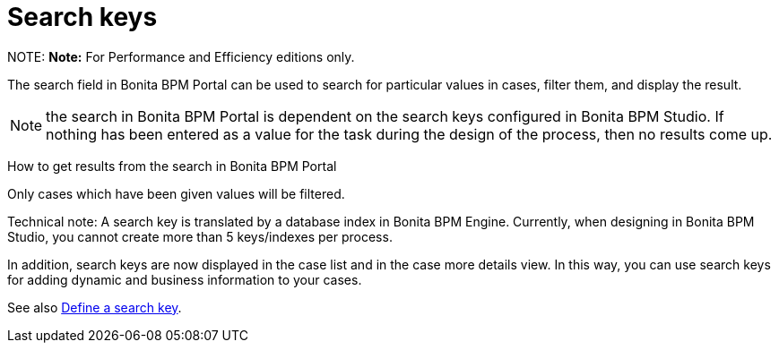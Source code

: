 = Search keys

NOTE:
*Note:* For Performance and Efficiency editions only.


The search field in Bonita BPM Portal can be used to search for particular values in cases, filter them, and display the result.

NOTE: the search in Bonita BPM Portal is dependent on the search keys configured in Bonita BPM Studio. If nothing has been entered as a value for the task during the design of the process, then no results come up.

How to get results from the search in Bonita BPM Portal
// {.h2}

Only cases which have been given values will be filtered.

Technical note: A search key is translated by a database index in Bonita BPM Engine. Currently, when designing in Bonita BPM Studio, you cannot create more than 5 keys/indexes per process.

In addition, search keys are now displayed in the case list and in the case more details view. In this way, you can use search keys for adding dynamic and business information to your cases.

See also xref:define-a-search-index.adoc[Define a search key].
